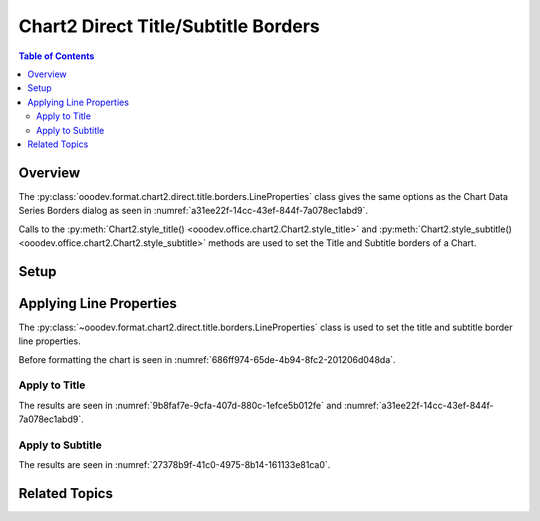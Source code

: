 .. _help_chart2_format_direct_static_title_borders:

Chart2 Direct Title/Subtitle Borders
====================================

.. contents:: Table of Contents
    :local:
    :backlinks: none
    :depth: 2

Overview
--------

The :py:class:`ooodev.format.chart2.direct.title.borders.LineProperties` class gives the same options as the Chart Data Series Borders dialog
as seen in :numref:`a31ee22f-14cc-43ef-844f-7a078ec1abd9`.

Calls to the :py:meth:`Chart2.style_title() <ooodev.office.chart2.Chart2.style_title>` and
:py:meth:`Chart2.style_subtitle() <ooodev.office.chart2.Chart2.style_subtitle>` methods are used to set the Title and Subtitle borders of a Chart.

Setup
-----

.. tabs::

    .. code-tab:: python
        :emphasize-lines: 34, 35

        import uno
        from ooodev.format.chart2.direct.title.borders import LineProperties as TitleLineProperties
        from ooodev.format.chart2.direct.general.borders import LineProperties as ChartLineProperties
        from ooodev.format.chart2.direct.general.area import Gradient as ChartGradient
        from ooodev.format.chart2.direct.general.area import GradientStyle, ColorRange
        from ooodev.office.calc import Calc
        from ooodev.office.chart2 import Chart2
        from ooodev.utils.color import StandardColor
        from ooodev.utils.gui import GUI
        from ooodev.loader.lo import Lo

        def main() -> int:
            with Lo.Loader(connector=Lo.ConnectPipe()):
                doc = Calc.open_doc("pie_flat_chart.ods")
                GUI.set_visible(True, doc)
                Lo.delay(500)
                Calc.zoom(doc, GUI.ZoomEnum.ZOOM_100_PERCENT)

                sheet = Calc.get_active_sheet()

                Calc.goto_cell(cell_name="A1", doc=doc)
                chart_doc = Chart2.get_chart_doc(sheet=sheet, chart_name="pie_chart")

                chart_bdr_line = ChartLineProperties(color=StandardColor.PURPLE_DARK1, width=0.7)
                chart_grad = ChartGradient(
                    chart_doc=chart_doc,
                    step_count=64,
                    style=GradientStyle.SQUARE,
                    angle=45,
                    grad_color=ColorRange(StandardColor.BLUE_DARK1, StandardColor.PURPLE_LIGHT2),
                )
                Chart2.style_background(chart_doc=chart_doc, styles=[chart_grad, chart_bdr_line])

                title_border = TitleLineProperties(color=StandardColor.MAGENTA_DARK1, width=0.75)
                Chart2.style_title(chart_doc=chart_doc, styles=[title_border])

                Lo.delay(1_000)
                Lo.close_doc(doc)
            return 0

        if __name__ == "__main__":
            SystemExit(main())

    .. only:: html

        .. cssclass:: tab-none

            .. group-tab:: None

Applying Line Properties
------------------------

The :py:class:`~ooodev.format.chart2.direct.title.borders.LineProperties` class is used to set the title and subtitle border line properties.

Before formatting the chart is seen in :numref:`686ff974-65de-4b94-8fc2-201206d048da`.

Apply to Title
""""""""""""""

.. tabs::

    .. code-tab:: python

        from ooodev.format.chart2.direct.title.borders import LineProperties as TitleLineProperties
        # ... other code

        title_border = TitleLineProperties(color=StandardColor.MAGENTA_DARK1, width=0.75)
        Chart2.style_title(chart_doc=chart_doc, styles=[title_border])

    .. only:: html

        .. cssclass:: tab-none

            .. group-tab:: None

The results are seen in :numref:`9b8faf7e-9cfa-407d-880c-1efce5b012fe` and :numref:`a31ee22f-14cc-43ef-844f-7a078ec1abd9`.


.. cssclass:: screen_shot

    .. _9b8faf7e-9cfa-407d-880c-1efce5b012fe:

    .. figure:: https://github.com/Amourspirit/python_ooo_dev_tools/assets/4193389/9b8faf7e-9cfa-407d-880c-1efce5b012fe
        :alt: Chart with title border set
        :figclass: align-center
        :width: 450px

        Chart with title border set

.. cssclass:: screen_shot

    .. _a31ee22f-14cc-43ef-844f-7a078ec1abd9:

    .. figure:: https://github.com/Amourspirit/python_ooo_dev_tools/assets/4193389/a31ee22f-14cc-43ef-844f-7a078ec1abd9
        :alt: Chart Data Series Borders Default Dialog
        :figclass: align-center
        :width: 450px

        Chart Data Series Borders Default Dialog

Apply to Subtitle
"""""""""""""""""

.. tabs::

    .. code-tab:: python

        # ... other code
        Chart2.style_subtitle(chart_doc=chart_doc, styles=[title_border])

    .. only:: html

        .. cssclass:: tab-none

            .. group-tab:: None

The results are seen in :numref:`27378b9f-41c0-4975-8b14-161133e81ca0`.


.. cssclass:: screen_shot

    .. _27378b9f-41c0-4975-8b14-161133e81ca0:

    .. figure:: https://github.com/Amourspirit/python_ooo_dev_tools/assets/4193389/27378b9f-41c0-4975-8b14-161133e81ca0
        :alt: Chart with subtitle border set
        :figclass: align-center
        :width: 450px

        Chart with subtitle border set

Related Topics
--------------

.. seealso::

    .. cssclass:: ul-list

        - :ref:`part05`
        - :ref:`help_format_format_kinds`
        - :ref:`help_format_coding_style`
        - :py:class:`~ooodev.utils.gui.GUI`
        - :py:class:`~ooodev.loader.Lo`
        - :py:class:`~ooodev.office.chart2.Chart2`
        - :py:meth:`Chart2.style_background() <ooodev.office.chart2.Chart2.style_background>`
        - :py:meth:`Chart2.style_title() <ooodev.office.chart2.Chart2.style_title>`
        - :py:meth:`Chart2.style_subtitle() <ooodev.office.chart2.Chart2.style_subtitle>`
        - :py:meth:`Calc.dispatch_recalculate() <ooodev.office.calc.Calc.dispatch_recalculate>`
        - :py:class:`ooodev.format.chart2.direct.title.borders.LineProperties`
